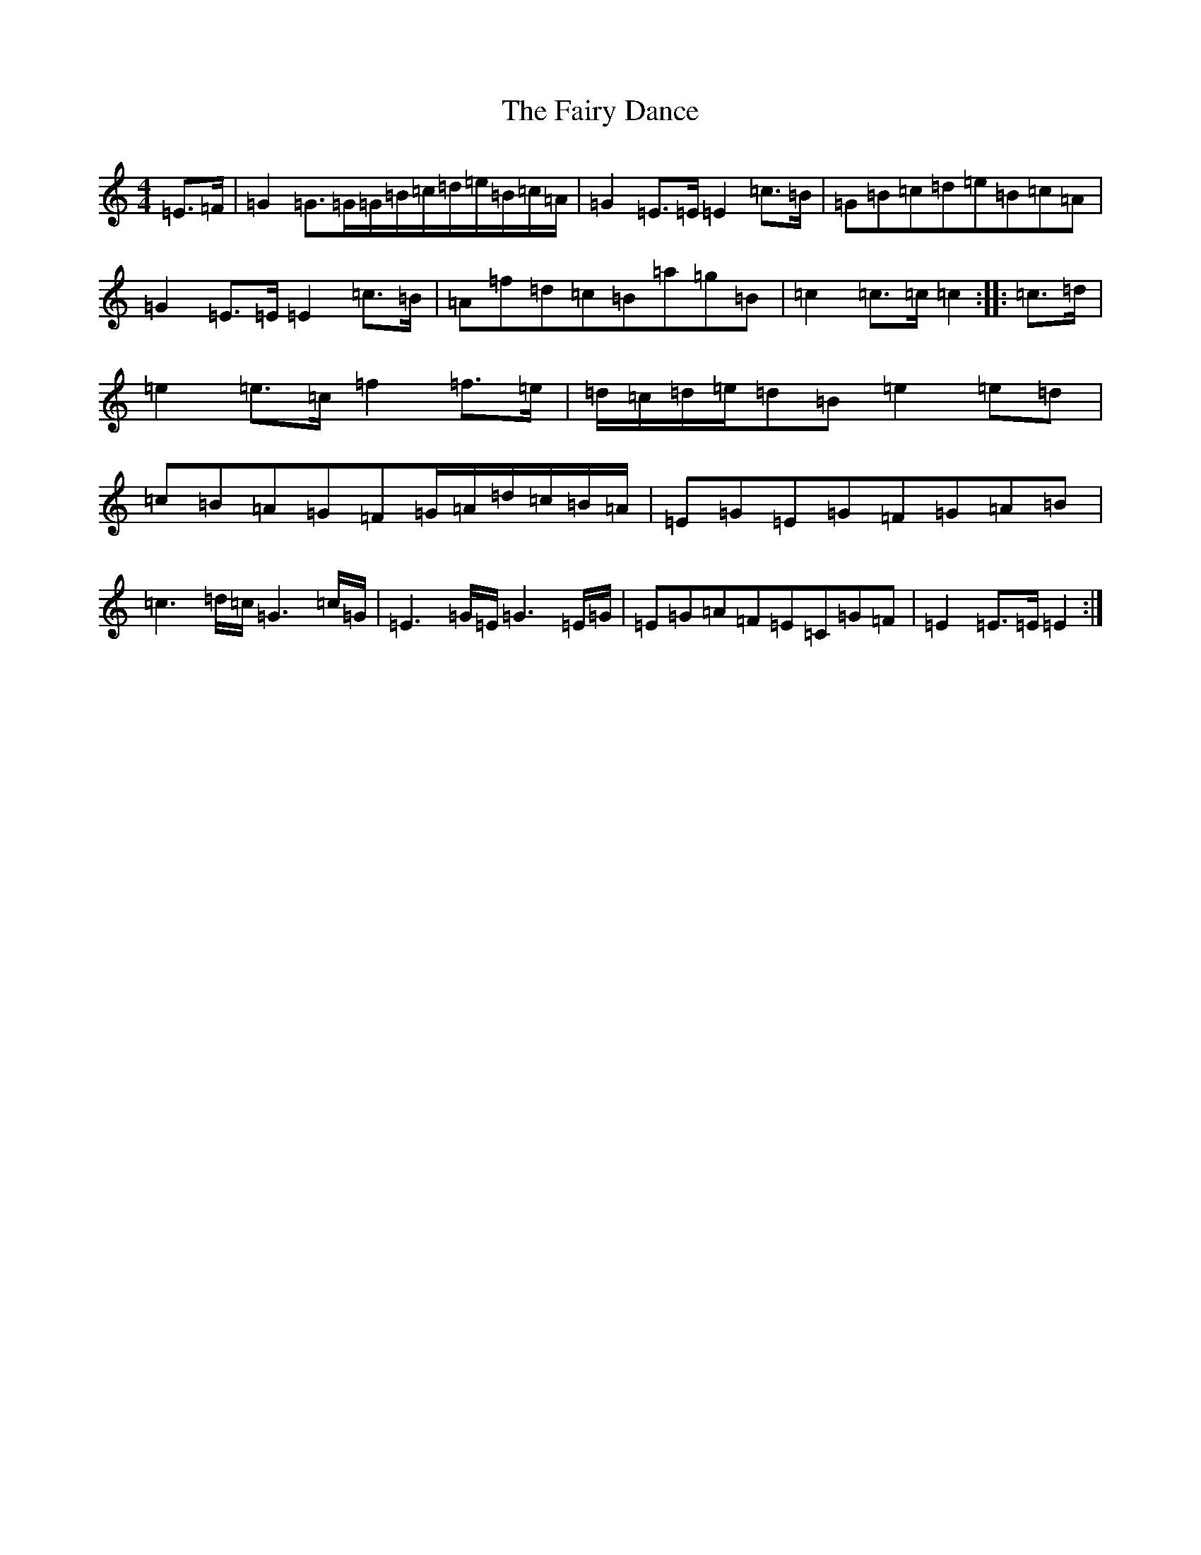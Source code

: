 X: 6341
T: Fairy Dance, The
S: https://thesession.org/tunes/424#setting13280
Z: D Major
R: reel
M:4/4
L:1/8
K: C Major
=E>=F|=G2=G>=G=G/2=B/2=c/2=d/2=e/2=B/2=c/2=A/2|=G2=E>=E=E2=c>=B|=G=B=c=d=e=B=c=A|=G2=E>=E=E2=c>=B|=A=f=d=c=B=a=g=B|=c2=c>=c=c2:||:=c>=d|=e2=e>=c=f2=f>=e|=d/2=c/2=d/2=e/2=d=B=e2=e=d|=c=B=A=G=F=G/2=A/2=d/2=c/2=B/2=A/2|=E=G=E=G=F=G=A=B|=c3=d/2=c/2=G3=c/2=G/2|=E3=G/2=E/2=G3=E/2=G/2|=E=G=A=F=E=C=G=F|=E2=E>=E=E2:|